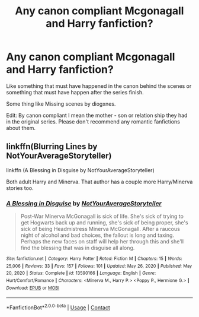#+TITLE: Any canon compliant Mcgonagall and Harry fanfiction?

* Any canon compliant Mcgonagall and Harry fanfiction?
:PROPERTIES:
:Author: Creative_Girl15
:Score: 5
:DateUnix: 1621786966.0
:DateShort: 2021-May-23
:FlairText: Request
:END:
Like something that must have happened in the canon behind the scenes or something that must have happen after the series finish.

Some thing like Missing scenes by diogxnes.

Edit: By canon compliant I mean the mother - son or relation ship they had in the original series. Please don't recommend any romantic fanfictions about them.


** linkffn(Blurring Lines by NotYourAverageStoryteller)

linkffn (A Blessing in Disguise by NotYourAverageStoryteller)

Both adult Harry and Minerva. That author has a couple more Harry/Minerva stories too.
:PROPERTIES:
:Author: mroreallyhm
:Score: 3
:DateUnix: 1621790727.0
:DateShort: 2021-May-23
:END:

*** [[https://www.fanfiction.net/s/13590166/1/][*/A Blessing in Disguise/*]] by [[https://www.fanfiction.net/u/11185720/NotYourAverageStoryteller][/NotYourAverageStoryteller/]]

#+begin_quote
  Post-War Minerva McGonagall is sick of life. She's sick of trying to get Hogwarts back up and running, she's sick of being proper, she's sick of being Headmistress Minerva McGonagall. After a raucous night of alcohol and bad choices, the fallout is long and taxing. Perhaps the new faces on staff will help her through this and she'll find the blessing that was in disguise all along.
#+end_quote

^{/Site/:} ^{fanfiction.net} ^{*|*} ^{/Category/:} ^{Harry} ^{Potter} ^{*|*} ^{/Rated/:} ^{Fiction} ^{M} ^{*|*} ^{/Chapters/:} ^{15} ^{*|*} ^{/Words/:} ^{25,006} ^{*|*} ^{/Reviews/:} ^{33} ^{*|*} ^{/Favs/:} ^{157} ^{*|*} ^{/Follows/:} ^{101} ^{*|*} ^{/Updated/:} ^{May} ^{26,} ^{2020} ^{*|*} ^{/Published/:} ^{May} ^{20,} ^{2020} ^{*|*} ^{/Status/:} ^{Complete} ^{*|*} ^{/id/:} ^{13590166} ^{*|*} ^{/Language/:} ^{English} ^{*|*} ^{/Genre/:} ^{Hurt/Comfort/Romance} ^{*|*} ^{/Characters/:} ^{<Minerva} ^{M.,} ^{Harry} ^{P.>} ^{<Poppy} ^{P.,} ^{Hermione} ^{G.>} ^{*|*} ^{/Download/:} ^{[[http://www.ff2ebook.com/old/ffn-bot/index.php?id=13590166&source=ff&filetype=epub][EPUB]]} ^{or} ^{[[http://www.ff2ebook.com/old/ffn-bot/index.php?id=13590166&source=ff&filetype=mobi][MOBI]]}

--------------

*FanfictionBot*^{2.0.0-beta} | [[https://github.com/FanfictionBot/reddit-ffn-bot/wiki/Usage][Usage]] | [[https://www.reddit.com/message/compose?to=tusing][Contact]]
:PROPERTIES:
:Author: FanfictionBot
:Score: 1
:DateUnix: 1621790747.0
:DateShort: 2021-May-23
:END:
